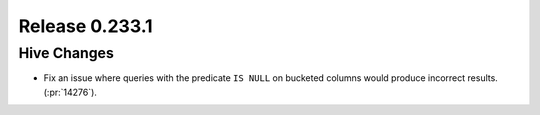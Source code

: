 ===============
Release 0.233.1
===============

Hive Changes
____________
* Fix an issue where queries with the predicate ``IS NULL`` on bucketed columns would produce
  incorrect results. (:pr:`14276`).
